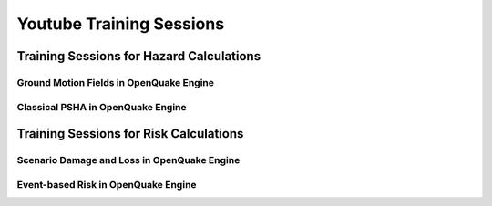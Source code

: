 Youtube Training Sessions
=========================

Training Sessions for Hazard Calculations
-----------------------------------------

****************************************
Ground Motion Fields in OpenQuake Engine
****************************************

.. youtube:: ZabgzflGyd0
   :align: center

.. youtube:: nbYBBT8r3N0
   :align: center

**********************************
Classical PSHA in OpenQuake Engine
**********************************

.. youtube:: TqZ77YNkihk
   :align: center

.. youtube:: VMe_jBtqAAQ
   :align: center

Training Sessions for Risk Calculations
---------------------------------------

********************************************
Scenario Damage and Loss in OpenQuake Engine
********************************************

.. youtube:: UF9Ptk1N0ag
   :align: center

.. youtube:: 5c2X21Ol0rY
   :align: center

************************************
Event-based Risk in OpenQuake Engine
************************************

.. youtube:: 5fUnKgCpriA
   :align: center

.. youtube:: FVQpceh8kj0
   :align: center


